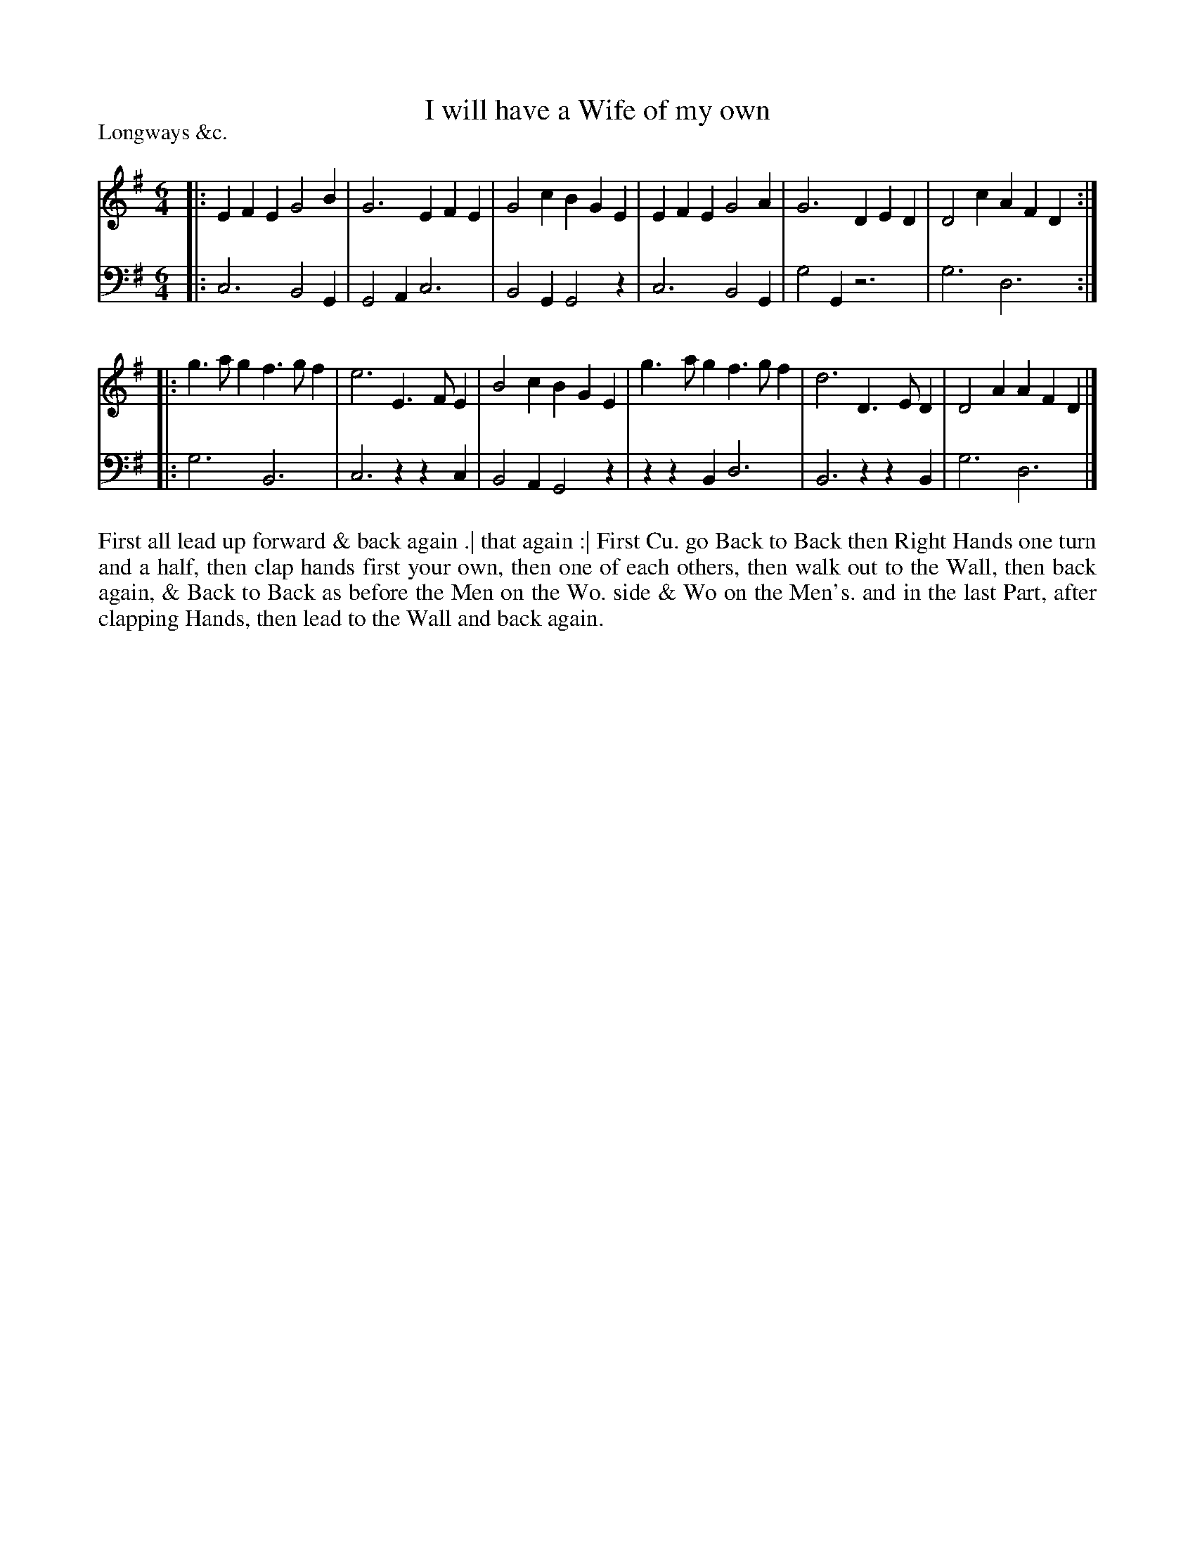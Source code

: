 X: 1075
T: I will have a Wife of my own
P: Longways &c.
R: jig
B: "Caledonian Country Dances" printed by John Walsh for John Johnson, London
S: http://imslp.org/wiki/Caledonian_Country_Dances_with_a_Thorough_Bass_(Various)
Z: 2013 John Chambers <jc:trillian.mit.edu>
N: The 2nd part has initial repeat but no final repeat.
N: 6-b phrases.
M: 6/4
L: 1/4
K: Em
% - - - - - - - - - - - - - - - - - - - - - - - - -
V: 1
|: EFE G2B | G3 EFE | G2c BGE | EFE G2A | G3 DED | D2c AFD :|
|: g>ag f>gf | e3 E>FE | B2c BGE | g>ag f>gf | d3 D>ED | D2A AFD |]
% - - - - - - - - - - - - - - - - - - - - - - - - -
V: 2 clef=bass middle=d
|: c3 B2G | G2A c3 | B2G G2z | c3 B2G | g2G z3 | g3 d3 :|
|: g3 B3 | c3 zzc | B2A G2z | zzB d3 | B3 zzB | g3 d3 |]
% - - - - - - - - - - - - - - - - - - - - - - - - -
%%begintext align
First all lead up forward & back again .|
that again :|
First Cu. go Back to Back then Right Hands one turn and a half,
then clap hands first your own, then one of each others, then
walk out to the Wall, then back again, & Back to Back as before
the Men on the Wo. side & Wo on the Men's. and in the last Part,
after clapping Hands, then lead to the Wall and back again.
%%endtext

